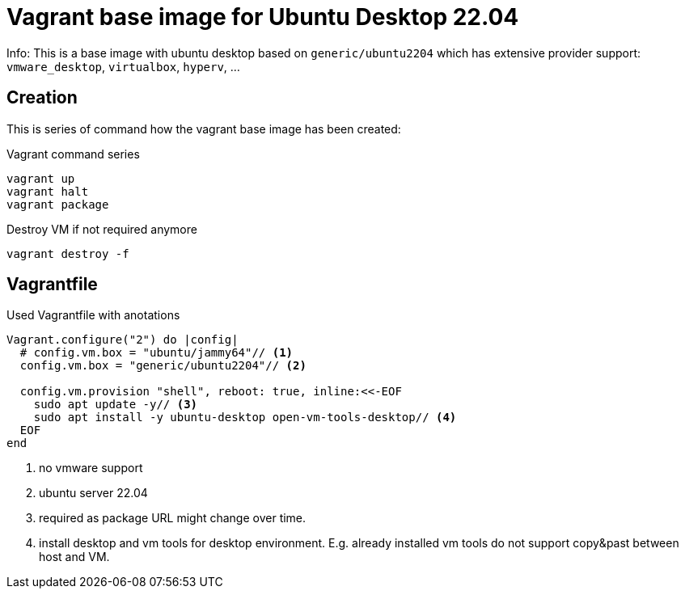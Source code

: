 = Vagrant base image for Ubuntu Desktop 22.04

Info: This is a base image with ubuntu desktop based on `generic/ubuntu2204` which has extensive provider support: `vmware_desktop`, `virtualbox`, `hyperv`, ...

== Creation

This is series of command how the vagrant base image has been created:

.Vagrant command series
....
vagrant up
vagrant halt
vagrant package
....

.Destroy VM if not required anymore
....
vagrant destroy -f
....

== Vagrantfile

.Used Vagrantfile with anotations
----
Vagrant.configure("2") do |config|
  # config.vm.box = "ubuntu/jammy64"// <1>
  config.vm.box = "generic/ubuntu2204"// <2>
  
  config.vm.provision "shell", reboot: true, inline:<<-EOF
    sudo apt update -y// <3>
    sudo apt install -y ubuntu-desktop open-vm-tools-desktop// <4>
  EOF
end
----
<1> no vmware support
<2> ubuntu server 22.04
<3> required as package URL might change over time.
<4> install desktop and vm tools for desktop environment. E.g. already installed vm tools do not support copy&past between host and VM.